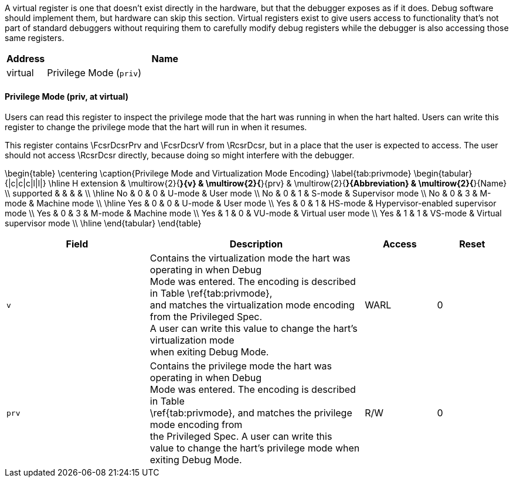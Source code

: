 // Index auto-generated on 2023-12-21 11:57:14.413967 from ../xml/sw_registers.xml
A virtual register is one that doesn't exist directly in the hardware, but
that the debugger exposes as if it does. Debug software should implement
them, but hardware can skip this section. Virtual registers exist to give
users access to functionality that's not part of standard debuggers without
requiring them to carefully modify debug registers while the debugger is
also accessing those same registers.
[[virt_]]
[cols="1,6",options="header"]
|===
|Address |Name
|virtual | Privilege Mode (`priv`)
|===
// Registers auto-generated on 2023-12-21 11:57:14.414009 from ../xml/sw_registers.xml
==== Privilege Mode (((priv)), at virtual)

[[virt_priv]]
Users can read this register to inspect the privilege mode that
the hart was running in when the hart halted.
Users can write this register to change the privilege mode that
the hart will run in when it resumes.

This register contains \FcsrDcsrPrv and \FcsrDcsrV from \RcsrDcsr, but in a place that the user
is expected to access. The user should not access \RcsrDcsr directly,
because doing so might interfere with the debugger.

\begin{table}
\centering
\caption{Privilege Mode and Virtualization Mode Encoding}
\label{tab:privmode}
\begin{tabular}{|c|c|c|l|l|}
\hline
H extension & \multirow{2}{*}{v} & \multirow{2}{*}{prv} & \multirow{2}{*}{Abbreviation} & \multirow{2}{*}{Name} \\
supported   &                    &                      &                               &                       \\
\hline
No & 0 & 0 & U-mode & User mode \\
No & 0 & 1 & S-mode & Supervisor mode \\
No & 0 & 3 & M-mode & Machine mode \\
\hline
Yes & 0 & 0 & U-mode & User mode \\
Yes & 0 & 1 & HS-mode & Hypervisor-enabled supervisor mode \\
Yes & 0 & 3 & M-mode & Machine mode \\
Yes & 1 & 0 & VU-mode & Virtual user mode \\
Yes & 1 & 1 & VS-mode & Virtual supervisor mode \\
\hline
\end{tabular}
\end{table}

[float="center",align="center",cols="<2,<3,^1,^1",options="header"]
|===
|Field |Description |Access |Reset
|[[privv,privv]] `v`
|Contains the virtualization mode the hart was operating in when Debug +
Mode was entered. The encoding is described in Table \ref{tab:privmode}, +
and matches the virtualization mode encoding from the Privileged Spec. +
A user can write this value to change the hart's virtualization mode +
when exiting Debug Mode.
|WARL
|0
|[[privprv,privprv]] `prv`
|Contains the privilege mode the hart was operating in when Debug +
Mode was entered. The encoding is described in Table +
\ref{tab:privmode}, and matches the privilege mode encoding from +
the Privileged Spec. A user can write this +
value to change the hart's privilege mode when exiting Debug Mode.
|R/W
|0
|===

